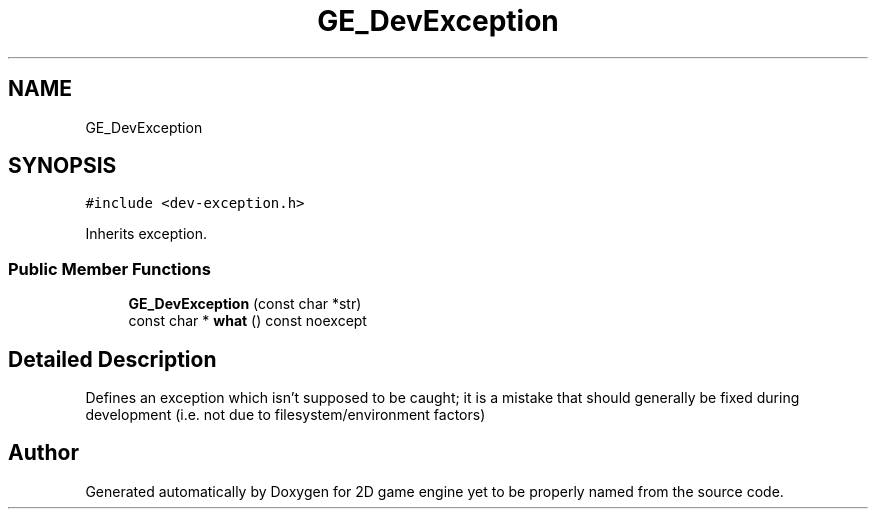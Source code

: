 .TH "GE_DevException" 3 "Fri May 18 2018" "Version 0.1" "2D game engine yet to be properly named" \" -*- nroff -*-
.ad l
.nh
.SH NAME
GE_DevException
.SH SYNOPSIS
.br
.PP
.PP
\fC#include <dev\-exception\&.h>\fP
.PP
Inherits exception\&.
.SS "Public Member Functions"

.in +1c
.ti -1c
.RI "\fBGE_DevException\fP (const char *str)"
.br
.ti -1c
.RI "const char * \fBwhat\fP () const noexcept"
.br
.in -1c
.SH "Detailed Description"
.PP 
Defines an exception which isn't supposed to be caught; it is a mistake that should generally be fixed during development (i\&.e\&. not due to filesystem/environment factors) 

.SH "Author"
.PP 
Generated automatically by Doxygen for 2D game engine yet to be properly named from the source code\&.
